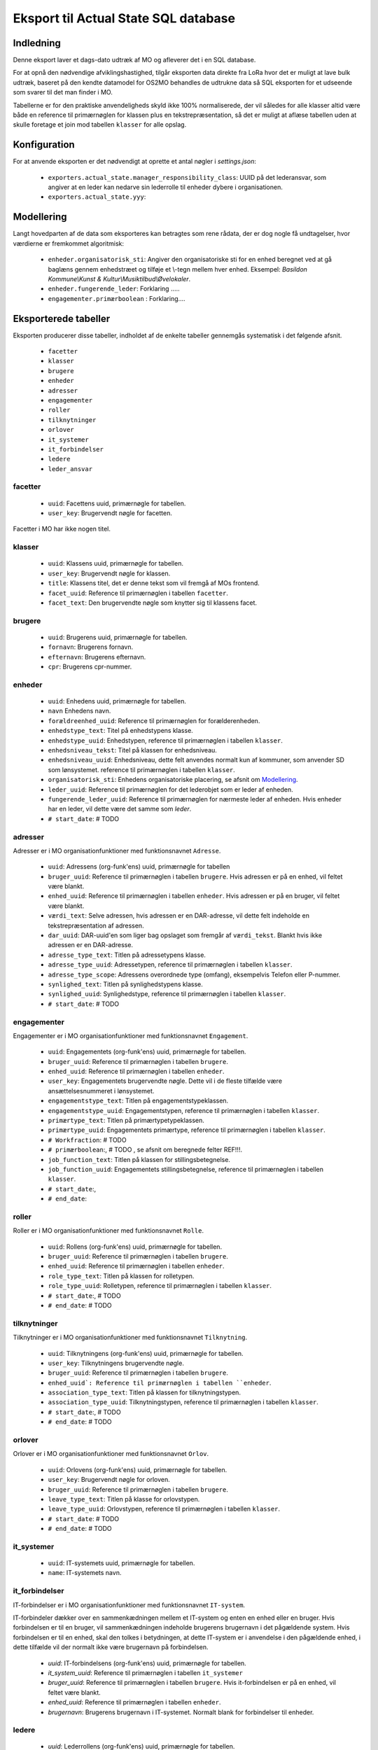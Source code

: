 *************************************
Eksport til Actual State SQL database
*************************************

Indledning
==========
Denne eksport laver et dags-dato udtræk af MO og afleverer det i en SQL database.

For at opnå den nødvendige afviklingshastighed, tilgår eksporten data direkte fra
LoRa hvor det er muligt at lave bulk udtræk, baseret på den kendte datamodel for
OS2MO behandles de udtrukne data så SQL eksporten for et udseende som svarer til
det man finder i MO.

Tabellerne er for den praktiske anvendeligheds skyld ikke 100% normaliserede, der
vil således for alle klasser altid være både en reference til primærnøglen for
klassen plus en tekstrepræsentation, så det er muligt at aflæse tabellen uden at
skulle foretage et join mod tabellen ``klasser`` for alle opslag.

Konfiguration
=============

For at anvende eksporten er det nødvendigt at oprette et antal nøgler i
`settings.json`:

 * ``exporters.actual_state.manager_responsibility_class``: UUID på det lederansvar,
   som angiver at en leder kan nedarve sin lederrolle til enheder dybere i
   organisationen.
 * ``exporters.actual_state.yyy``: 

.. _Modellering:

Modellering
===========

Langt hovedparten af de data som eksporteres kan betragtes som rene rådata,
der er dog nogle få undtagelser, hvor værdierne er fremkommet algoritmisk:

 * ``enheder.organisatorisk_sti``: Angiver den organisatoriske sti for en enhed
   beregnet ved at gå baglæns gennem enhedstræet og tilføje et \\-tegn mellem
   hver enhed. Eksempel: `Basildon Kommune\\Kunst & Kultur\\Musiktilbud\\Øvelokaler`.
 * ``enheder.fungerende_leder``: Forklaring .....
 * ``engagementer.primærboolean`` : Forklaring....   

Eksporterede tabeller
=====================

Eksporten producerer disse tabeller, indholdet af de enkelte tabeller gennemgås
systematisk i det følgende afsnit.

 * ``facetter``
 * ``klasser``
 * ``brugere``
 * ``enheder``
 * ``adresser``
 * ``engagementer``
 * ``roller``
 * ``tilknytninger``
 * ``orlover``
 * ``it_systemer``
 * ``it_forbindelser``
 * ``ledere``
 * ``leder_ansvar``


facetter
--------

 * ``uuid``: Facettens uuid, primærnøgle for tabellen.
 * ``user_key``: Brugervendt nøgle for facetten.

Facetter i MO har ikke nogen titel.

klasser
--------

 * ``uuid``: Klassens uuid, primærnøgle for tabellen.
 * ``user_key``: Brugervendt nøgle for klassen.
 * ``title``: Klassens titel, det er denne tekst som vil fremgå af MOs frontend.
 * ``facet_uuid``: Reference til primærnøglen i tabellen ``facetter``.
 * ``facet_text``: Den brugervendte nøgle som knytter sig til klassens facet.

brugere
--------
 * ``uuid``: Brugerens uuid, primærnøgle for tabellen.
 * ``fornavn``: Brugerens fornavn.
 * ``efternavn``:  Brugerens efternavn.
 * ``cpr``:  Brugerens cpr-nummer.

enheder
--------
 * ``uuid``: Enhedens uuid, primærnøgle for tabellen.
 * ``navn`` Enhedens navn.
 * ``forældreenhed_uuid``: Reference til primærnøglen for forælderenheden.
 * ``enhedstype_text``: Titel på enhedstypens klasse.
 * ``enhedstype_uuid``: Enhedstypen, reference til primærnøglen i tabellen
   ``klasser``.
 * ``enhedsniveau_tekst``: Titel på klassen for enhedsniveau.
 * ``enhedsniveau_uuid``: Enhedsniveau, dette felt anvendes normalt kun af kommuner,
   som anvender SD som lønsystemet. reference til primærnøglen i tabellen
   ``klasser``.
 * ``organisatorisk_sti``: Enhedens organisatoriske placering, se afsnit om
   `Modellering`_.
 * ``leder_uuid``: Reference til primærnøglen for det lederobjet som er leder af enheden.
 * ``fungerende_leder_uuid``: Reference til primærnøglen for nærmeste leder af
   enheden. Hvis enheder har en leder, vil dette være det samme som `leder`.
 * ``# start_date``: # TODO

    
adresser
--------

Adresser er i MO organisationfunktioner med funktionsnavnet ``Adresse``.

 * ``uuid``: Adressens (org-funk'ens) uuid, primærnøgle for tabellen
 * ``bruger_uuid``: Reference til primærnøglen i tabellen ``brugere``. Hvis adressen
   er på en enhed, vil feltet være blankt.
 * ``enhed_uuid``: Reference til primærnøglen i tabellen ``enheder``.  Hvis adressen
   er på en bruger, vil feltet være blankt.
 * ``værdi_text``: Selve adressen, hvis adressen er en DAR-adresse, vil dette felt
   indeholde en tekstrepræsentation af adressen.
 * ``dar_uuid``: DAR-uuid'en som liger bag opslaget som fremgår af ``værdi_tekst``.
   Blankt hvis ikke adressen er en DAR-adresse.
 * ``adresse_type_text``: Titlen på adressetypens klasse.
 * ``adresse_type_uuid``: Adressetypen, reference til primærnøglen i tabellen
   ``klasser``.
 * ``adresse_type_scope``: Adressens overordnede type (omfang), eksempelvis Telefon
   eller P-nummer.
 * ``synlighed_text``: Titlen på synlighedstypens klasse.
 * ``synlighed_uuid``: Synlighedstype, reference til primærnøglen i tabellen
   ``klasser``.
 * ``# start_date``: # TODO

engagementer
--------

Engagementer er i MO organisationfunktioner med funktionsnavnet ``Engagement``.

 * ``uuid``: Engagementets (org-funk'ens) uuid, primærnøgle for tabellen.
 * ``bruger_uuid``: Reference til primærnøglen i tabellen ``brugere``. 
 * ``enhed_uuid``: Reference til primærnøglen i tabellen ``enheder``. 
 * ``user_key``: Engagementets brugervendte nøgle. Dette vil i de fleste tilfælde
   være ansættelsesnummeret i lønsystemet.
 * ``engagementstype_text``: Titlen på engagementstypeklassen.
 * ``engagementstype_uuid``: Engagementstypen, reference til primærnøglen i tabellen
   ``klasser``.
 * ``primærtype_text``: Titlen på primærtypetypeklassen.
 * ``primærtype_uuid``: Engagementets primærtype, reference til primærnøglen i tabellen ``klasser``.
 * ``# Workfraction``: # TODO
 * ``# primærboolean``:, # TODO , se afsnit om beregnede   felter REF!!!.
 * ``job_function_text``: Titlen på klassen for stillingsbetegnelse.
 * ``job_function_uuid``: Engagementets stillingsbetegnelse, reference til primærnøglen
   i tabellen ``klasser``.
 * ``# start_date``:,
 * ``# end_date``:

roller
--------

Roller er i MO organisationfunktioner med funktionsnavnet ``Rolle``.

 * ``uuid``: Rollens (org-funk'ens) uuid, primærnøgle for tabellen.
 * ``bruger_uuid``: Reference til primærnøglen i tabellen ``brugere``. 
 * ``enhed_uuid``: Reference til primærnøglen i tabellen ``enheder``. 
 * ``role_type_text``: Titlen på klassen for rolletypen.
 * ``role_type_uuid``: Rolletypen, reference til primærnøglen i tabellen
   ``klasser``.
 * ``# start_date``:, # TODO
 * ``# end_date``: # TODO

tilknytninger
--------

Tilknytninger er i MO organisationfunktioner med funktionsnavnet ``Tilknytning``.

 * ``uuid``: Tilknytningens (org-funk'ens) uuid, primærnøgle for tabellen.
 * ``user_key``: Tilknytningens brugervendte nøgle.
 * ``bruger_uuid``: Reference til primærnøglen i tabellen ``brugere``. 
 * ``enhed_uuid`: Reference til primærnøglen i tabellen ``enheder``. 
 * ``association_type_text``: Titlen på klassen for tilknytningstypen.
 * ``association_type_uuid``: Tilknytningstypen, reference til primærnøglen i tabellen
   ``klasser``.
 * ``# start_date``:, # TODO
 * ``# end_date``: # TODO


orlover
--------

Orlover er i MO organisationfunktioner med funktionsnavnet ``Orlov``.

 * ``uuid``:  Orlovens (org-funk'ens) uuid, primærnøgle for tabellen.
 * ``user_key``: Brugervendt nøgle for orloven.
 * ``bruger_uuid``:  Reference til primærnøglen i tabellen ``brugere``. 
 * ``leave_type_text``: Titlen på klasse for orlovstypen.
 * ``leave_type_uuid``: Orlovstypen, reference til primærnøglen i tabellen
   ``klasser``.
 * ``# start_date``: # TODO
 * ``# end_date``: # TODO

it_systemer
--------
 * ``uuid``: IT-systemets uuid, primærnøgle for tabellen.
 * ``name``: IT-systemets navn.

it_forbindelser
---------------

IT-forbindelser er i MO organisationfunktioner med funktionsnavnet ``IT-system``.

IT-forbindeler dækker over en sammenkædningen mellem et IT-system og enten en enhed
eller en bruger. Hvis forbindelsen er til en bruger, vil sammenkædningen indeholde
brugerens brugernavn i det pågældende system. Hvis forbindelsen er til en enhed, skal
den tolkes i betydningen, at dette IT-system er i anvendelse i den pågældende enhed,
i dette tilfælde vil der normalt ikke være brugernavn på forbindelsen.

 * `uuid`: IT-forbindelsens (org-funk'ens) uuid, primærnøgle for tabellen.
 * `it_system_uuid`: Reference til primærnøglen i tabellen ``it_systemer``
 * `bruger_uuid`: Reference til primærnøglen i tabellen ``brugere``.  Hvis
   it-forbindelsen er på en enhed, vil feltet være blankt.
 * `enhed_uuid`: Reference til primærnøglen i tabellen ``enheder``. 
 * `brugernavn`: Brugerens brugernavn i IT-systemet. Normalt blank for forbindelser
   til enheder.

ledere
--------
 * `uuid`: Lederrollens (org-funk'ens) uuid, primærnøgle for tabellen.
 * `bruger_uuid`: Reference til primærnøglen i tabellen ``brugere``.
 * `enhed_uuid`: Reference til primærnøglen i tabellen ``enheder``.
 * `manager_type_text`: Titlen på klassen for ledertypen.
 * `manager_type_uuid`: Klassen for ledertypen, reference til primærnøglen i tabellen
   ``klasser``.
 * `niveau_type_text`: Titlen på klassen for lederniveau.
 * `niveau_type_uuid`: Klassen for lederniveau, reference til primærnøglen i tabellen
   ``klasser``.

leder_ansvar
------------

Lederansvar er i MO ikke et selvstændigt objekt, men er modelleret som en liste af
klasser som tilknyttes en lederrolle.

 * ``id``: Arbitrært løbenummer, denne tabel har ikke har nogen naturlig primærnøgle.
 * ``leder_uuid``: Reference til primærnøglen i tabellen ``ledere``.
 * ``responsibility_text``: Titlen på klassen for lederansvar.
 * ``responsibility_uuid``: Klassen for lederansvar, reference til primærnøglen i tabellen
   ``klasser``.

